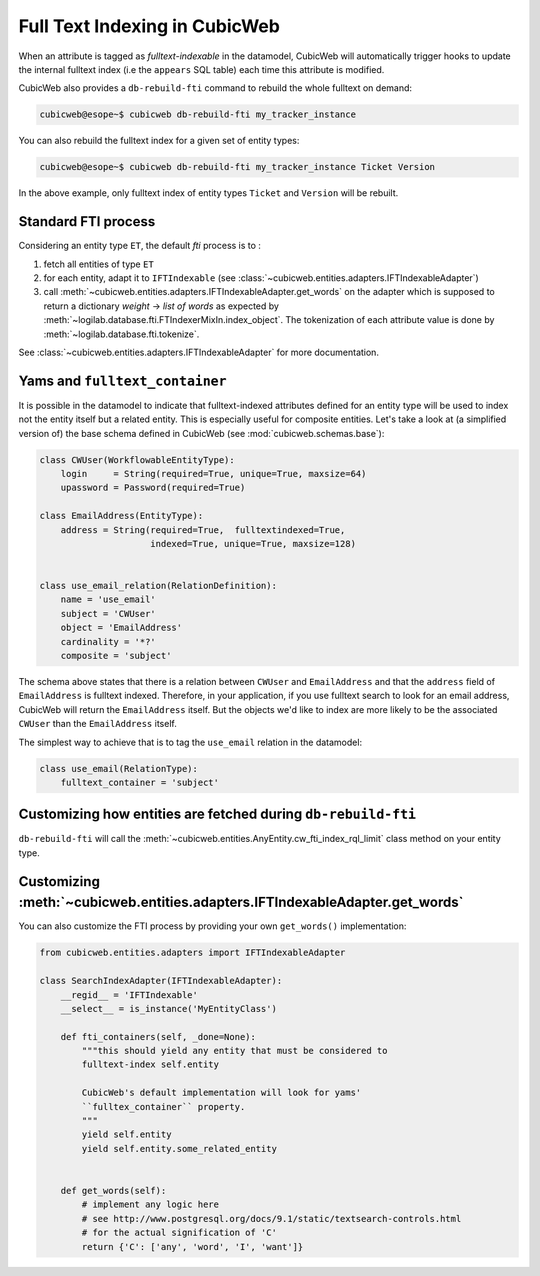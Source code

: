 .. _fti:

Full Text Indexing in CubicWeb
------------------------------

When an attribute is tagged as *fulltext-indexable* in the datamodel,
CubicWeb will automatically trigger hooks to update the internal
fulltext index (i.e the ``appears`` SQL table) each time this attribute
is modified.

CubicWeb also provides a ``db-rebuild-fti`` command to rebuild the whole
fulltext on demand:

.. sourcecode:: bash

   cubicweb@esope~$ cubicweb db-rebuild-fti my_tracker_instance

You can also rebuild the fulltext index for a given set of entity types:

.. sourcecode:: bash

   cubicweb@esope~$ cubicweb db-rebuild-fti my_tracker_instance Ticket Version

In the above example, only fulltext index of entity types ``Ticket`` and ``Version``
will be rebuilt.


Standard FTI process
~~~~~~~~~~~~~~~~~~~~

Considering an entity type ``ET``, the default *fti* process is to :

1. fetch all entities of type ``ET``

2. for each entity, adapt it to ``IFTIndexable`` (see
   :class:`~cubicweb.entities.adapters.IFTIndexableAdapter`)

3. call
   :meth:`~cubicweb.entities.adapters.IFTIndexableAdapter.get_words` on
   the adapter which is supposed to return a dictionary *weight* ->
   *list of words* as expected by
   :meth:`~logilab.database.fti.FTIndexerMixIn.index_object`. The
   tokenization of each attribute value is done by
   :meth:`~logilab.database.fti.tokenize`.


See :class:`~cubicweb.entities.adapters.IFTIndexableAdapter` for more documentation.


Yams and ``fulltext_container``
~~~~~~~~~~~~~~~~~~~~~~~~~~~~~~~

It is possible in the datamodel to indicate that fulltext-indexed
attributes defined for an entity type will be used to index not the
entity itself but a related entity. This is especially useful for
composite entities. Let's take a look at (a simplified version of)
the base schema defined in CubicWeb (see :mod:`cubicweb.schemas.base`):

.. sourcecode:: python

  class CWUser(WorkflowableEntityType):
      login     = String(required=True, unique=True, maxsize=64)
      upassword = Password(required=True)

  class EmailAddress(EntityType):
      address = String(required=True,  fulltextindexed=True,
                       indexed=True, unique=True, maxsize=128)


  class use_email_relation(RelationDefinition):
      name = 'use_email'
      subject = 'CWUser'
      object = 'EmailAddress'
      cardinality = '*?'
      composite = 'subject'


The schema above states that there is a relation between ``CWUser`` and ``EmailAddress``
and that the ``address`` field of ``EmailAddress`` is fulltext indexed. Therefore,
in your application, if you use fulltext search to look for an email address, CubicWeb
will return the ``EmailAddress`` itself. But the objects we'd like to index
are more likely to be the associated ``CWUser`` than the ``EmailAddress`` itself.

The simplest way to achieve that is to tag the ``use_email`` relation in
the datamodel:

.. sourcecode:: python

  class use_email(RelationType):
      fulltext_container = 'subject'


Customizing how entities are fetched during ``db-rebuild-fti``
~~~~~~~~~~~~~~~~~~~~~~~~~~~~~~~~~~~~~~~~~~~~~~~~~~~~~~~~~~~~~~

``db-rebuild-fti`` will call the
:meth:`~cubicweb.entities.AnyEntity.cw_fti_index_rql_limit` class
method on your entity type.

.. automethod:: cubicweb.entities.AnyEntity.cw_fti_index_rql_limit


Customizing :meth:`~cubicweb.entities.adapters.IFTIndexableAdapter.get_words`
~~~~~~~~~~~~~~~~~~~~~~~~~~~~~~~~~~~~~~~~~~~~~~~~~~~~~~~~~~~~~~~~~~~~~~~~~~~~~

You can also customize the FTI process by providing your own ``get_words()``
implementation:

.. sourcecode:: python

    from cubicweb.entities.adapters import IFTIndexableAdapter

    class SearchIndexAdapter(IFTIndexableAdapter):
        __regid__ = 'IFTIndexable'
        __select__ = is_instance('MyEntityClass')

        def fti_containers(self, _done=None):
            """this should yield any entity that must be considered to
            fulltext-index self.entity

            CubicWeb's default implementation will look for yams'
            ``fulltex_container`` property.
            """
            yield self.entity
            yield self.entity.some_related_entity


        def get_words(self):
            # implement any logic here
            # see http://www.postgresql.org/docs/9.1/static/textsearch-controls.html
            # for the actual signification of 'C'
            return {'C': ['any', 'word', 'I', 'want']}
